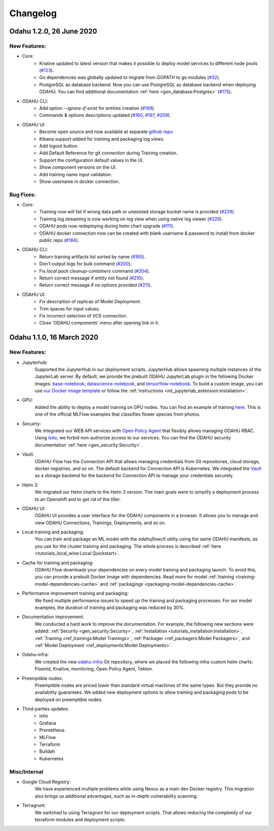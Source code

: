 Changelog
=========

Odahu 1.2.0, 26 June 2020
--------------------------

New Features:
""""""""""""

- Core:
    * Knative updated to latest version that makes it possible to deploy model services to different node pools (`#123 <https://github.com/odahu/odahu-flow/issues/123>`_).
    * Go dependencies was globally updated to migrate from GOPATH to go modules (`#32 <https://github.com/odahu/odahu-flow/issues/32>`_).
    * PostgreSQL as database backend. Now you can use PostgreSQL as database backend when deploying ODAHU. You can find additional documentation :ref:`here <gen_database:Postgres>` (`#175 <https://github.com/odahu/odahu-flow/issues/175>`_).

- ODAHU CLI:
    * Add option `--ignore-if-exist` for entities creation (`#199 <https://github.com/odahu/odahu-flow/issues/199>`_).
    * Commands & options descriptions updated (`#160 <https://github.com/odahu/odahu-flow/issues/160>`_, `#197 <https://github.com/odahu/odahu-flow/issues/197>`_, `#209 <https://github.com/odahu/odahu-flow/issues/209>`_).

- ODAHU UI:
    * Become open source and now available at separate `github repo <https://github.com/odahu/odahu-ui/>`_
    * Kibana support added for training and packaging log views. 
    * Add `logout` button.
    * Add Default Reference for git connection during Training creation.
    * Support the configuration default values in the UI.
    * Show component versions on the UI.
    * Add training name input validation.
    * Show username in docker connection.

Bug Fixes:
""""""""""""

- Core:
    * Training now will fail if wrong data path or unexisted storage bucket name is provided (`#229 <https://github.com/odahu/odahu-flow/issues/229>`_).
    * Training log streaming is now working on log view when using native log viewer (`#229 <https://github.com/odahu/odahu-flow/issues/229>`_).
    * ODAHU pods now redeploying during helm chart upgrade (`#111 <https://github.com/odahu/odahu-flow/issues/111>`_).
    * ODAHU docker connection now can be created with blank username & password to install from docker public repo (`#184 <https://github.com/odahu/odahu-flow/issues/184>`_).

- ODAHU CLI:
    * Return training artifacts list sorted by name (`#165 <https://github.com/odahu/odahu-flow/issues/165>`_).
    * Don't output logs for bulk command (`#200 <https://github.com/odahu/odahu-flow/issues/200>`_).
    * Fix `local pack cleanup-containers` command (`#204 <https://github.com/odahu/odahu-flow/issues/204>`_).
    * Return correct message if entity not found (`#210 <https://github.com/odahu/odahu-flow/issues/210>`_).
    * Return correct message if no options provided (`#211 <https://github.com/odahu/odahu-flow/issues/211>`_).

- ODAHU UI:
    * Fix description of replicas of Model Deployment.
    * Trim spaces for input values.
    * Fix incorrect selection of VCS connection.
    * Close 'ODAHU components' menu after opening link in it.

Odahu 1.1.0, 16 March 2020
--------------------------

New Features:
""""""""""""

- Jupyterhub:
    Supported the JupyterHub in our deployment scripts.
    JupyterHub allows spawning multiple instances of the JupyterLab server.
    By default, we provide the prebuilt ODAHU JupyterLab plugin in the following Docker images: `base-notebook <https://hub.docker.com/r/odahu/base-notebook>`_, `datascience-notebook <https://hub.docker.com/r/odahu/datascience-notebook>`_, and `tensorflow-notebook <https://hub.docker.com/r/odahu/tensorflow-notebook>`_.
    To build a custom image, you can use `our Docker image template <https://github.com/odahu/odahu-flow-jupyterlab-plugin/blob/develop/containers/jupyter-stacks/Dockerfile>`_ or follow the :ref:`instructions <int_jupyterlab_extension:installation>`.

- GPU:
    Added the ability to deploy a model training on GPU nodes.
    You can find an example of training `here <https://github.com/odahu/odahu-examples/tree/develop/mlflow/tensorflow/flower_classifier>`_.
    This is one of the official MLFlow examples that classifies flower species from photos.

- Secuirty:
    We integrated our WEB API services with `Open Policy Agent <https://www.openpolicyagent.org/>`_ that flexibly allows managing ODAHU RBAC.
    Using `Istio <https://istio.io/>`_, we forbid non-authorize access to our services.
    You can find the ODAHU security documentation :ref:`here <gen_security:Security>`.

- Vault:
    ODAHU-Flow has the Connection API that allows managing credentials from Git repositories, cloud storage, docker registries, and so on.
    The default backend for Connection API is Kubernetes.
    We integrated the `Vault <https://www.vaultproject.io/>`_ as a storage backend for the backend for Connection API to manage your credentials securely.

- Helm 3:
    We migrated our Helm charts to the Helm 3 version.
    The main goals were to simplify a deployment process to an Openshift and to get rid of the tiller.

- ODAHU UI:
    ODAHU UI provides a user interface for the ODAHU components in a browser.
    It allows you to manage and view ODAHU Connections, Trainings, Deployments, and so on.

- Local training and packaging:
    You can train and package an ML model with the `odahuflowctl` utility using the same ODAHU manifests, as you use for the cluster training and packaging.
    The whole process is described :ref:`here <tutorials_local_wine:Local Quickstart>`.

- Cache for training and packaging:
    ODAHU Flow downloads your dependencies on every model training and packaging launch.
    To avoid this, you can provide a prebuilt Docker image with dependencies.
    Read more for model :ref:`training <training-model-dependencies-cache>` and :ref:`packagings <packaging-model-dependencies-cache>`.

- Performance improvement training and packaging:
    We fixed multiple performance issues to speed up the training and packaging processes.
    For our model examples, the duration of training and packaging was reduced by 30%.

- Documentation improvement:
    We conducted a hard work to improve the documentation.
    For example, the following new sections were added: :ref:`Security <gen_security:Security>`, :ref:`Installation <tutorials_installation:Installation>`, :ref:`Training <ref_trainings:Model Trainings>`, :ref:`Packager <ref_packagers:Model Packagers>`, and :ref:`Model Deployment <ref_deployments:Model Deployments>`.

- Odahu-infra:
    We created the new `odahu-infra <https://github.com/odahu/odahu-infra>`_ Git repository, where we placed the following infra custom helm charts: Fluentd, Knative, monitoring, Open Policy Agent, Tekton.

- Preemptible nodes:
    Preemptible nodes are priced lower than standard virtual machines of the same types.
    But they provide no availability guarantees.
    We added new deployment options to allow training and packaging pods to be deployed on preemptible nodes.

- Third-parties updates:
    * Istio
    * Grafana
    * Prometheus
    * MLFlow
    * Terraform
    * Buildah
    * Kubernetes

Misc/Internal
"""""""""""""

- Google Cloud Registry:
    We have experienced multiple problems while using Nexus as a main dev Docker registry.
    This migration also brings us additional advantages, such as in-depth vulnerability scanning.

- Terragrunt:
    We switched to using Terragrunt for our deployment scripts.
    That allows reducing the complexity of our terraform modules and deployment scripts.
